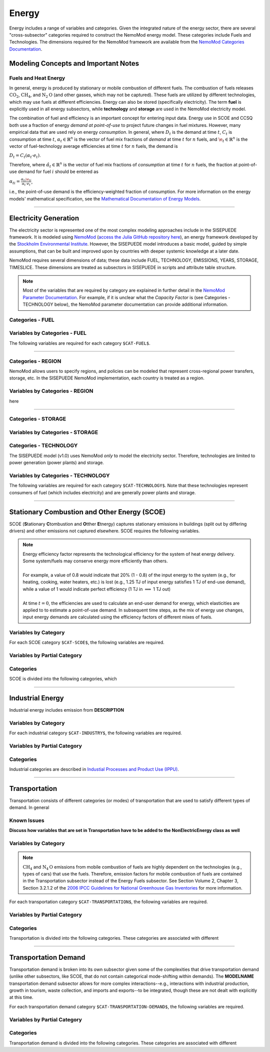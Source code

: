 ======
Energy
======

Energy includes a range of variables and categories. Given the integrated nature of the energy sector, there are several "cross-subsector" categories required to construct the NemoMod energy model. These categories include Fuels and Technologies. The dimensions required for the NemoMod framework are available from the `NemoMod Categories Documentation <https://sei-international.github.io/NemoMod.jl/stable/dimensions/>`_.


Modeling Concepts and Important Notes
=====================================

Fuels and Heat Energy
---------------------

In general, energy is produced by stationary or mobile combustion of different fuels. The combustion of fuels releases :math:`\text{CO}_2`, :math:`\text{CH}_4`, and :math:`\text{N}_2\text{O}` (and other gasses, which may not be captured). These fuels are utilized by different technologies, which may use fuels at different efficiencies. Energy can also be stored (specifically electricity). The term **fuel** is explicitly used in all energy subsectors, while **technology** and **storage** are used in the NemoMod electricity model.

The combination of fuel and efficiency is an important concept for entering input data. Energy use in SCOE and CCSQ both use a fraction of energy *demand at point-of-use* to project future changes in fuel mixtures. However, many empirical data that are used rely on energy *consumption*. In general, where :math:`D_t` is the demand at time :math:`t`, :math:`C_t` is consumption at time :math:`t`, :math:`\alpha_t \in \mathbb{R}^n` is the vector of fuel mix fractions of *demand* at time :math:`t` for :math:`n` fuels, and :math:`\e_t \in \mathbb{R}^n` is the vector of fuel-technology average efficiencies at time :math:`t` for :math:`n` fuels, the demand is

:math:`D_t = C_t(\alpha_t \cdot e_t)`.

Therefore, where :math:`\hat{\alpha}_t \in \mathbb{R}^n` is the vector of fuel mix fractions of *consumption* at time :math:`t` for :math:`n` fuels, the fraction at point-of-use demand for fuel :math:`i` should be entered as

:math:`\alpha_{ti} = \frac{\alpha_{ti}\e_{ti}}{\alpha_t \cdot e_t}`,

i.e., the point-of-use demand is the efficiency-weighted fraction of consumption. For more information on the energy models' mathematical specification, see the `Mathematical Documentation of Energy Models <./mathdoc_energy.html>`_.

----


Electricity Generation
======================

The electricity sector is represented one of the most complex modeling approaches include in the SISEPUEDE framework. It is modeled using `NemoMod <https://sei-international.github.io/NemoMod.jl/stable/>`_ (`access the Julia GitHub repository here <https://github.com/sei-international/NemoMod.jl/>`_), an energy framework developed by the `Stockholm Environmental Institute <https://www.sei.org>`_. However, the SISEPUEDE model introduces a basic model, guided by simple assumptions, that can be built and improved upon by countries with deeper systemic knowledge at a later date.

NemoMod requires several dimensions of data; these data include FUEL, TECHNOLOGY, EMISSIONS, YEARS, STORAGE, TIMESLICE. These dimensions are treated as subsectors in SISEPUEDE in scripts and attribute table structure.

.. note::
   Most of the variables that are required by category are explained in further detail in the `NemoMod Parameter Documentation <https://sei-international.github.io/NemoMod.jl/stable/parameters/>`_. For example, if it is unclear what the *Capacity Factor* is (see Categories - TECHNOLOGY below), the NemoMod parameter documentation can provide additional information.

Categories - FUEL
-----------------

.. csv-table:: The following FUEL dimensions are specified for the SISEPUEDE NemoMod model.
   :file: ./csvs/attribute_cat_fuel.csv
   :header-rows: 1

Variables by Categories - FUEL
------------------------------

The following variables are required for each category ``$CAT-FUEL$``.

----


Categories - REGION
-----------------------

NemoMod allows users to specify regions, and policies can be modeled that represent cross-regional power transfers, storage, etc. In the SISEPUEDE NemoMod implementation, each country is treated as a region.



Variables by Categories - REGION
------------------------------------

here

----


Categories - STORAGE
-----------------------

.. csv-table:: The following STORAGE dimensions are specified for the SISEPUEDE NemoMod model.
   :file: ./csvs/attribute_cat_storage.csv
   :header-rows: 1

Variables by Categories - STORAGE
------------------------------------



Categories - TECHNOLOGY
-----------------------

The SISEPUEDE model (v1.0) uses NemoMod *only* to model the electricity sector. Therefore, technologies are limited to power generation (power plants) and storage.

.. csv-table:: The following TECHNOLOGY dimensions are specified for the SISEPUEDE NemoMod model.
   :file: ./csvs/attribute_cat_technology.csv
   :header-rows: 1

Variables by Categories - TECHNOLOGY
------------------------------------

The following variables are required for each category ``$CAT-TECHNOLOGY$``. Note that these technologies represent consumers of fuel (which includes electricity) and are generally power plants and storage.

----



Stationary Combustion and Other Energy (SCOE)
=============================================

SCOE (**S**\tationary **C**\tombustion and **O**\tther **E**\tnergy) captures stationary emissions in buildings (split out by differing drivers) and other emissions not captured elsewhere. SCOE requires the following variables.

.. note:: | Energy efficiency factor represents the technological efficiency for the system of heat energy delivery. Some system/fuels may conserve energy more efficiently than others.
          |
          | For example, a value of 0.8 would indicate that 20% (1 - 0.8) of the input energy to the system (e.g., for heating, cooking, water heaters, etc.) is lost (e.g., 1.25 TJ of input energy satisfies 1 TJ of end-use demand), while a value of 1 would indicate perfect efficiency (1 TJ in :math:`\implies` 1 TJ out)
          |
          | At time :math:`t = 0`, the efficiencies are used to calculate an end-user demand for energy, which elasticities are applied to to estimate a point-of-use demand. In subsequent time steps, as the mix of energy use changes, input energy demands are calculated using the efficiency factors of different mixes of fuels.


Variables by Category
---------------------

For each SCOE category ``$CAT-SCOE$``, the following variables are required.

.. csv-table:: For different SCOE categories, trajectories of the following variables are needed. The category for which variables are required is denoted in the *categories* column.
   :file: ./csvs/table_varreqs_by_category_en_scoe.csv
   :header-rows: 1


Variables by Partial Category
-----------------------------

.. csv-table:: For different SCOE categories, trajectories of the following variables are needed. The category for which variables are required is denoted in the *categories* column.
   :file: ./csvs/table_varreqs_by_partial_category_en_scoe.csv
   :header-rows: 1


Categories
----------

SCOE is divided into the following categories, which

.. csv-table:: Other categories (``$CAT-SCOE$`` attribute table)
   :file: ./csvs/attribute_cat_scoe.csv
   :header-rows: 1

----



Industrial Energy
=================

Industrial energy includes emission from **DESCRIPTION**

Variables by Category
---------------------

For each industrial category ``$CAT-INDUSTRY$``, the following variables are required.

.. csv-table:: For different SCOE categories, trajectories of the following variables are needed. The category for which variables are required is denoted in the *categories* column.
   :file: ./csvs/table_varreqs_by_category_en_inen.csv
   :header-rows: 1


Variables by Partial Category
-----------------------------


.. csv-table:: For different Industrial categories, trajectories of the following variables are needed. The category for which variables are required is denoted in the *categories* column.
   :file: ./csvs/table_varreqs_by_partial_category_en_inen.csv
   :header-rows: 1


Categories
----------
Industrial categories are described in `Industial Processes and Product Use (IPPU) <../ippu.html>`_.

----



Transportation
==============

Transportation consists of different categories (or modes) of transportation that are used to satisfy different types of demand. In general

Known Issues
------------

**Discuss how variables that are set in Transportation have to be added to the NonElectricEnergy class as well**


Variables by Category
---------------------

.. note::
   :math:`\text{CH}_4` and :math:`\text{N}_4\text{O}` emissions from mobile combustion of fuels are highly dependent on the technologies (e.g., types of cars) that use the fuels. Therefore, emission factors for mobile combustion of fuels are contained in the Transportation subsector instead of the Energy Fuels subsector. See Section Volume 2, Chapter 3, Section 3.2.1.2 of the `2006 IPCC Guidelines for National Greenhouse Gas Inventories <https://www.ipcc-nggip.iges.or.jp/public/2006gl/pdf/2_Volume2/V2_3_Ch3_Mobile_Combustion.pdf>`_ for more information.

For each transportation category ``$CAT-TRANSPORTATION$``, the following variables are required.

.. csv-table:: For different Transportation categories, trajectories of the following variables are needed.
   :file: ./csvs/table_varreqs_by_category_en_trns.csv
   :header-rows: 1


Variables by Partial Category
-----------------------------

.. csv-table:: For different Transportation categories, trajectories of the following variables are needed. The category for which variables are required is denoted in the *categories* column.
   :file: ./csvs/table_varreqs_by_partial_category_en_trns.csv
   :header-rows: 1


Categories
----------

Transportation is divided into the following categories. These categories are associated with different

.. csv-table:: Other categories (``$CAT-TRANSPORTATION$`` attribute table)
   :file: ./csvs/attribute_cat_trns.csv
   :header-rows: 1

----



Transportation Demand
=====================

Transportation demand is broken into its own subsector given some of the complexities that drive transportation demand (unlike other subsectors, like SCOE, that do not contain categorical mode-shifting within demands). The **MODELNAME** transportation demand subsector allows for more complex interactions--e.g., interactions with industrial production, growth in tourism, waste collection, and imports and exports--to be integrated, though these are not dealt with explicitly at this time.

For each transportation demand category ``$CAT-TRANSPORTATION-DEMAND$``, the following variables are required.

.. csv-table:: For different Transportation categories, trajectories of the following variables are needed.
   :file: ./csvs/table_varreqs_by_category_en_trde.csv
   :header-rows: 1


Variables by Partial Category
-----------------------------

.. csv-table:: For different Transportation Demand categories, trajectories of the following variables are needed. The category for which variables are required is denoted in the *categories* column.
   :file: ./csvs/table_varreqs_by_partial_category_en_trde.csv
   :header-rows: 1


Categories
----------

Transportation demand is divided into the following categories. These categories are associated with different

.. csv-table:: Transportation Demand categories (``$CAT-TRANSPORTATION-DEMAND$`` attribute table)
   :file: ./csvs/attribute_cat_scoe.csv
   :header-rows: 1
